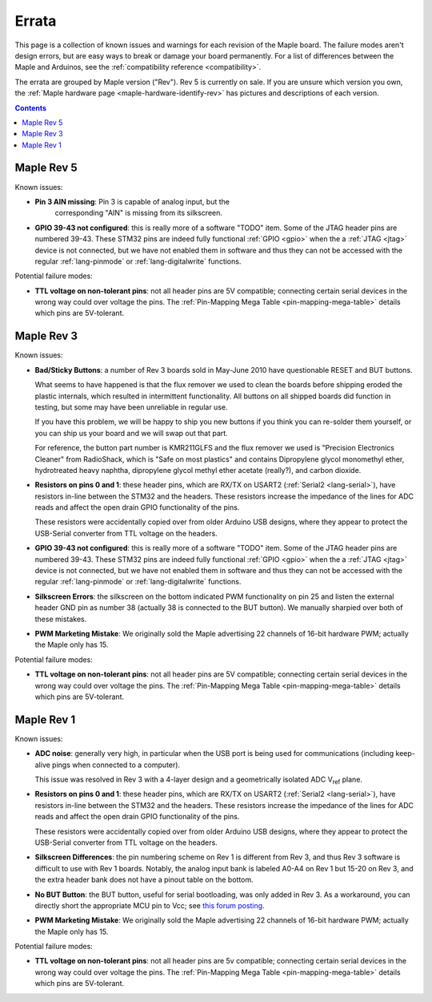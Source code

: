 .. _errata:

========
 Errata
========

This page is a collection of known issues and warnings for each
revision of the Maple board. The failure modes aren't design errors,
but are easy ways to break or damage your board permanently. For a
list of differences between the Maple and Arduinos, see the
:ref:`compatibility reference <compatibility>`.

The errata are grouped by Maple version ("Rev").  Rev 5 is currently
on sale.  If you are unsure which version you own, the :ref:`Maple
hardware page <maple-hardware-identify-rev>` has pictures and
descriptions of each version.

.. contents:: Contents
   :local:

Maple Rev 5
-----------

Known issues:

* **Pin 3 AIN missing**: Pin 3 is capable of analog input, but the
    corresponding "AIN" is missing from its silkscreen.

* **GPIO 39-43 not configured**: this is really more of a software
  "TODO" item.  Some of the JTAG header pins are numbered 39-43. These
  STM32 pins are indeed fully functional :ref:`GPIO <gpio>` when the a
  :ref:`JTAG <jtag>` device is not connected, but we have not enabled
  them in software and thus they can not be accessed with the regular
  :ref:`lang-pinmode` or :ref:`lang-digitalwrite` functions.

Potential failure modes:

* **TTL voltage on non-tolerant pins**: not all header pins are 5V
  compatible; connecting certain serial devices in the wrong way could
  over voltage the pins.  The :ref:`Pin-Mapping Mega Table
  <pin-mapping-mega-table>` details which pins are 5V-tolerant.

Maple Rev 3
-----------

Known issues:

* **Bad/Sticky Buttons**: a number of Rev 3 boards sold in May-June 2010
  have questionable RESET and BUT buttons.

  What seems to have happened is that the flux remover we used to
  clean the boards before shipping eroded the plastic internals, which
  resulted in intermittent functionality. All buttons on all shipped
  boards did function in testing, but some may have been unreliable in
  regular use.

  If you have this problem, we will be happy to ship you new buttons
  if you think you can re-solder them yourself, or you can ship us
  your board and we will swap out that part.

  For reference, the button part number is KMR211GLFS and the flux
  remover we used is "Precision Electronics Cleaner" from RadioShack,
  which is "Safe on most plastics" and contains Dipropylene glycol
  monomethyl ether, hydrotreated heavy naphtha, dipropylene glycol
  methyl ether acetate (really?), and carbon dioxide.

* **Resistors on pins 0 and 1**: these header pins, which are RX/TX on
  USART2 (:ref:`Serial2 <lang-serial>`), have resistors in-line
  between the STM32 and the headers. These resistors increase the
  impedance of the lines for ADC reads and affect the open drain GPIO
  functionality of the pins.

  These resistors were accidentally copied over from older Arduino USB
  designs, where they appear to protect the USB-Serial converter from
  TTL voltage on the headers.

* **GPIO 39-43 not configured**: this is really more of a software
  "TODO" item.  Some of the JTAG header pins are numbered 39-43. These
  STM32 pins are indeed fully functional :ref:`GPIO <gpio>` when the a
  :ref:`JTAG <jtag>` device is not connected, but we have not enabled
  them in software and thus they can not be accessed with the regular
  :ref:`lang-pinmode` or :ref:`lang-digitalwrite` functions.

* **Silkscreen Errors**: the silkscreen on the bottom indicated PWM
  functionality on pin 25 and listen the external header GND pin as
  number 38 (actually 38 is connected to the BUT button). We manually
  sharpied over both of these mistakes.

* **PWM Marketing Mistake**: We originally sold the Maple advertising
  22 channels of 16-bit hardware PWM; actually the Maple only has 15.

Potential failure modes:

* **TTL voltage on non-tolerant pins**: not all header pins are 5V
  compatible; connecting certain serial devices in the wrong way could
  over voltage the pins.  The :ref:`Pin-Mapping Mega Table
  <pin-mapping-mega-table>` details which pins are 5V-tolerant.

Maple Rev 1
-----------

Known issues:

* **ADC noise**: generally very high, in particular when the USB port
  is being used for communications (including keep-alive pings when
  connected to a computer).

  This issue was resolved in Rev 3 with a 4-layer design and a
  geometrically isolated ADC V\ :sub:`ref` plane.

* **Resistors on pins 0 and 1**: these header pins, which are RX/TX on
  USART2 (:ref:`Serial2 <lang-serial>`), have resistors in-line
  between the STM32 and the headers. These resistors increase the
  impedance of the lines for ADC reads and affect the open drain GPIO
  functionality of the pins.

  These resistors were accidentally copied over from older Arduino USB
  designs, where they appear to protect the USB-Serial converter from
  TTL voltage on the headers.

* **Silkscreen Differences**: the pin numbering scheme on Rev 1 is
  different from Rev 3, and thus Rev 3 software is difficult to use
  with Rev 1 boards. Notably, the analog input bank is labeled A0-A4
  on Rev 1 but 15-20 on Rev 3, and the extra header bank does not have
  a pinout table on the bottom.

* **No BUT Button**: the BUT button, useful for serial bootloading,
  was only added in Rev 3. As a workaround, you can directly short the
  appropriate MCU pin to Vcc; see `this forum posting
  <http://forums.leaflabs.com/topic.php?id=32#post-126>`_.

* **PWM Marketing Mistake**: We originally sold the Maple advertising
  22 channels of 16-bit hardware PWM; actually the Maple only has 15.

Potential failure modes:

* **TTL voltage on non-tolerant pins**: not all header pins are 5v
  compatible; connecting certain serial devices in the wrong way could
  over voltage the pins. The :ref:`Pin-Mapping Mega Table
  <pin-mapping-mega-table>` details which pins are 5V-tolerant.
